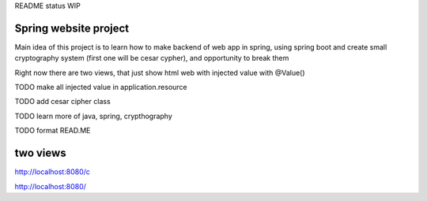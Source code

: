 README status WIP


======
Spring website project
======

Main idea of this project is to learn how to make backend of web app in spring, using spring boot and create small cryptography system (first one will be cesar cypher), and opportunity to break them


Right now there are two views, that just show html web with injected value with @Value()


TODO make all injected value in application.resource

TODO add cesar cipher class

TODO learn more of java, spring, crypthography

TODO format READ.ME


======
two views
======

http://localhost:8080/c

http://localhost:8080/
